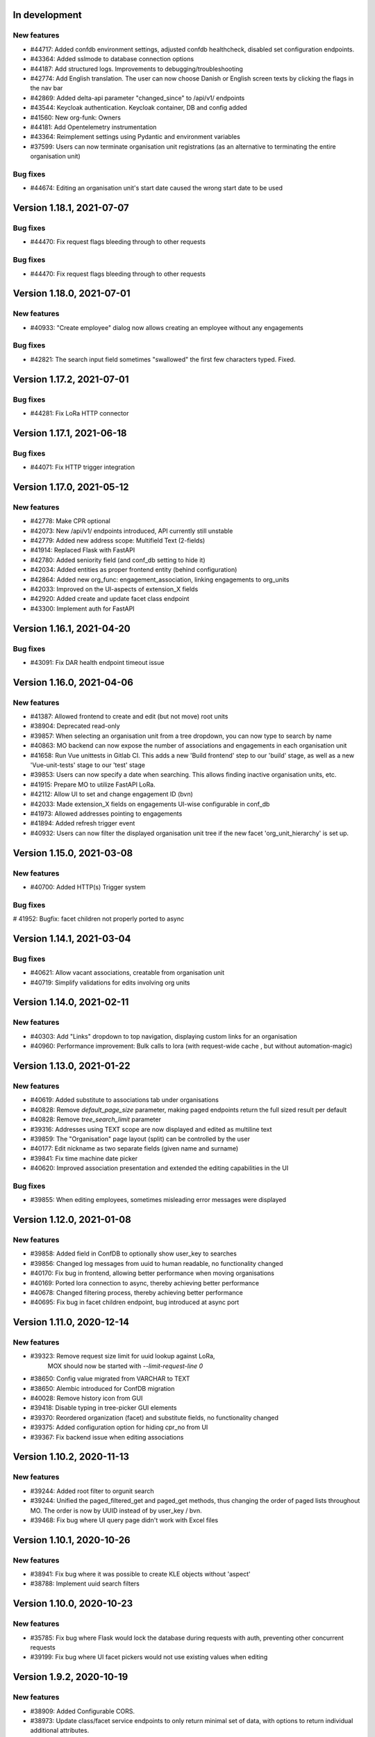 In development
==============

New features
------------
* #44717: Added confdb environment settings, adjusted confdb healthcheck, disabled set configuration endpoints.
* #43364: Added sslmode to database connection options
* #44187: Add structured logs. Improvements to debugging/troubleshooting
* #42774: Add English translation. The user can now choose Danish or English screen texts by clicking the flags in the nav bar
* #42869: Added delta-api parameter "changed_since" to /api/v1/ endpoints
* #43544: Keycloak authentication. Keycloak container, DB and config added
* #41560: New org-funk: Owners
* #44181: Add Opentelemetry instrumentation
* #43364: Reimplement settings using Pydantic and environment variables
* #37599: Users can now terminate organisation unit registrations (as an alternative to terminating the entire organisation unit)

Bug fixes
---------

* #44674: Editing an organisation unit's start date caused the wrong start date to be used

Version 1.18.1, 2021-07-07
==========================

Bug fixes
---------

* #44470: Fix request flags bleeding through to other requests

Bug fixes
---------

* #44470: Fix request flags bleeding through to other requests

Version 1.18.0, 2021-07-01
==========================

New features
------------
* #40933: "Create employee" dialog now allows creating an employee without any engagements

Bug fixes
---------
* #42821: The search input field sometimes "swallowed" the first few characters typed. Fixed.

Version 1.17.2, 2021-07-01
==========================

Bug fixes
---------

* #44281: Fix LoRa HTTP connector

Version 1.17.1, 2021-06-18
==========================

Bug fixes
---------

* #44071: Fix HTTP trigger integration

Version 1.17.0, 2021-05-12
==========================

New features
------------
* #42778: Make CPR optional
* #42073: New /api/v1/ endpoints introduced, API currently still unstable
* #42779: Added new address scope: Multifield Text (2-fields)
* #41914: Replaced Flask with FastAPI
* #42780: Added seniority field (and conf_db setting to hide it)
* #42034: Added entities as proper frontend entity (behind configuration)
* #42864: Added new org_func: engagement_association, linking engagements to org_units
* #42033: Improved on the UI-aspects of extension_X fields
* #42920: Added create and update facet class endpoint
* #43300: Implement auth for FastAPI

Version 1.16.1, 2021-04-20
==========================

Bug fixes
---------
* #43091: Fix DAR health endpoint timeout issue

Version 1.16.0, 2021-04-06
==========================

New features
------------
* #41387: Allowed frontend to create and edit (but not move) root units
* #38904: Deprecated read-only
* #39857: When selecting an organisation unit from a tree dropdown, you can now type to search by name
* #40863: MO backend can now expose the number of associations and engagements in each organisation unit
* #41658: Run Vue unittests in Gitlab CI. This adds a new 'Build frontend' step to our 'build' stage, as well as a new 'Vue-unit-tests' stage to our 'test' stage
* #39853: Users can now specify a date when searching. This allows finding inactive organisation units, etc.
* #41915: Prepare MO to utilize FastAPI LoRa.
* #42112: Allow UI to set and change engagement ID (bvn)
* #42033: Made extension_X fields on engagements UI-wise configurable in conf_db
* #41973: Allowed addresses pointing to engagements
* #41894: Added refresh trigger event
* #40932: Users can now filter the displayed organisation unit tree if the new facet 'org_unit_hierarchy' is set up.

Version 1.15.0, 2021-03-08
==========================

New features
------------

* #40700: Added HTTP(s) Trigger system

Bug fixes
---------

# 41952: Bugfix: facet children not properly ported to async

Version 1.14.1, 2021-03-04
==========================

Bug fixes
---------

* #40621: Allow vacant associations, creatable from organisation unit
* #40719: Simplify validations for edits involving org units

Version 1.14.0, 2021-02-11
==========================

New features
------------

* #40303: Add "Links" dropdown to top navigation, displaying custom links for an organisation
* #40960: Performance improvement: Bulk calls to lora (with request-wide cache , but  without automation-magic)

Version 1.13.0, 2021-01-22
==========================

New features
------------
* #40619: Added substitute to associations tab under organisations
* #40828: Remove `default_page_size` parameter, making paged endpoints return the full sized result per default
* #40828: Remove `tree_search_limit` parameter
* #39316: Addresses using TEXT scope are now displayed and edited as multiline text
* #39859: The "Organisation" page layout (split) can be controlled by the user
* #40177: Edit nickname as two separate fields (given name and surname)
* #39841: Fix time machine date picker
* #40620: Improved association presentation and extended the editing capabilities in the UI

Bug fixes
---------
* #39855: When editing employees, sometimes misleading error messages were displayed

Version 1.12.0, 2021-01-08
==========================

New features
------------

* #39858: Added field in ConfDB to optionally show user_key to searches
* #39856: Changed log messages from uuid to human readable, no functionality changed
* #40170: Fix bug in frontend, allowing better performance when moving organisations
* #40169: Ported lora connection to async, thereby achieving better performance
* #40678: Changed filtering process, thereby achieving better performance
* #40695: Fix bug in facet children endpoint, bug introduced at async port

Version 1.11.0, 2020-12-14
==========================

New features
------------

* #39323: Remove request size limit for uuid lookup against LoRa,
          MOX should now be started with `--limit-request-line 0`
* #38650: Config value migrated from VARCHAR to TEXT
* #38650: Alembic introduced for ConfDB migration
* #40028: Remove history icon from GUI
* #39418: Disable typing in tree-picker GUI elements
* #39370: Reordered organization (facet) and substitute fields, no functionality changed
* #39375: Added configuration option for hiding cpr_no from UI
* #39367: Fix backend issue when editing associations

Version 1.10.2, 2020-11-13
==========================

New features
------------

* #39244: Added root filter to orgunit search
* #39244: Unified the paged_filtered_get and paged_get methods, thus changing
  the order of paged lists throughout MO. The order is now by UUID instead of
  by user_key / bvn.
* #39468: Fix bug where UI query page didn't work with Excel files


Version 1.10.1, 2020-10-26
==========================

New features
------------

* #38941: Fix bug where it was possible to create KLE objects without 'aspect'
* #38788: Implement uuid search filters


Version 1.10.0, 2020-10-23
==========================

New features
------------

* #35785: Fix bug where Flask would lock the database during requests with
  auth, preventing other concurrent requests
* #39199: Fix bug where UI facet pickers would not use existing values when editing

Version 1.9.2, 2020-10-19
=========================

New features
------------

* #38909: Added Configurable CORS.
* #38973: Update class/facet service endpoints to only return minimal set of data,
  with options to return individual additional attributes.
* #38973: Add internal speedups for bulk get requests towards LoRa
* #38041: Enables filtering facet classes based upon the selected org-unit.
          This applies only to creating new org-units.

Version 1.9.1, 2020-10-06
=========================

Bug fixes
---------

* #38803: Handle employees not having a user_key


Version 1.9.0, 2020-09-18
=========================

New features
------------

* #38237: Removed an expensive superfluous search filter from employee search.
* #38398: The create dialog for the various relations now allow the user to
          create multiple objects at once.

Bug fixes
------------
* #35937: Fix an issue regarding binding dynamic classes to associations during
          association creation. Previously the binding was only created during
          edits.

Version 1.8.1, 2020-09-14
=========================

New features
------------

* #38371: Enabled configuration setting to toggle whether a
          manager should be inherited in the UI for a given org unit.

Version 1.8.0, 2020-09-11
=========================

New features
------------

* #35937: Removed a duplicate entry from backend/mora/mapping.py
* #35937: Parameterized ancestor tree helper function.
* #35937: Parameterized Tree Picker / Viewer
* #35937: Dynamic recursive facet / class picker on Association View.
          Which dynamic facets to show can be picked using the
          :code:`association_dynamic_facets` configuration variable in conf_db.
* #38241: Fixed bug in org unit validation preventing users from moving
  and terminating certain org units

Version 1.7.1, 2020-08-12
=========================

New features
------------

* #30083: Upgraded to Python 3.8.5


Version 1.7.0, 2020-08-11
=========================

New features
------------

* #30083: Upgraded to PostgreSQL 11 and Python 3.8.
* #36672: Add 'kaldenavn' to employees, with a separate UI tab for tracking
  changes.

Version 1.6.4, 2020-08-10
=========================

Bug fixes
------------

* #37553: Fix bug when trying to create leave without engagements

Version 1.6.3, 2020-07-10
=========================

New features
------------

* #37231: Remove the organisation page overview

Version 1.6.2, 2020-06-22
=========================

New features
------------

* #34943: Add support for specifying SP domain for SAML auth

Bug fixes
---------

* #34847: Update documentation for SAML auth
* #34849: Add more robust handling of deprecated settings
* #36952: Fix org unit end date picker being locked when editing
* #36953: Fix dates being off by one when reading from API


Version 1.6.1, 2020-04-03
=========================

New features
------------

* #35673: Add 'engagement' field to leave objects

Bug fixes
---------

* #35531: Fix org unit rename dialog error handling
* #35897: Fix conf_db health endpoint not catching certain errors
* #35992: Fix sticky backend errors in UI modals


Version 1.6.0, 2020-03-24
=========================

New features
------------
* #27622: Enable use of serviceplatformen/cpr exttest
* #28808: UI now shows the versions of OS2mo and LoRa, with links to
  release notes.
* #33525: Implement support for KLE annotations in OS2mo
* #33262: Employee list output now includes CPR numbers
* #34448: Implement read-only mode for OS2mo UI, toggled through an API.


Version 1.5.0, 2020-02-27
=========================

New features
------------

* #33975: Set today's date as default for datepicker.
* #32045: Fixed employee search for the first key press.
* #34444: Add tab routing for employee and organization.
* #31732: Adjust table columns.
* #34157: Add 10 generic extension fields to engagement objects

Internal changes
----------------

* #34430: Update LoRa dependency to 1.6.1
* #27622: Update service_person_stamdata_udvidet dependency to 0.2.0
* #34481: Add new defaults to config database


Version 1.4.0, 2020-01-22
=========================

New features
------------

* #32759: Add support for displaying a button on org units for triggering
  external integrations.
* #33761: Add org unit as auto default for select unit input field in
  OrganisationUnitMove.
* #33450: Add support for new data consolidation features in LoRa

Bug fixes
---------

* #34006: Inherited managers are now properly calculated when an existing
  manager is terminated
* #29417: It is no longer possible to delete an inherited manager

Internal changes
----------------

* #32417: Missing defaults for configuration database are now inserted
  individually during init_db
* #34178: Add support for specifying Flask `SERVER_NAME` for when the
  application is deployed behind a proxy


Version 1.3.0, 2019-12-11
=========================

New features
------------

* #32964: Added support for new primary and org unit level fields

Bug fixes
---------

* #33569: Changes in the past are now properly reimplemented for terminations,
  renames and moves.
* #33456: Configuration database initialization now only inserts default
  values if they are not present

Internal changes
----------------

* #32964: Refactored reading code


Version 1.2.0, 2019-12-04
=========================

New features
------------

* #29760: Best practises updated concerning OS2Sync integration
* #32467: We now once again allow performing edits in the past
* #31978: Better logs.
* #32838: Health endpoints have been implemented to show the status of OS2mo
  and the various systems on which it depends.

Bug fixes
---------

* #28830: Small update of configuration documentation
* #30983: Fixed editing org units not taking time planning user settings into
  account
* #31851: Date pickers are now properly locked to the validities of the
  associated org units

Internal changes
----------------

* #32713: Use Gitlab CI instead of Jenkins.
* Changed the way test are run:

  * #31797: Letting OS2mo use the LoRa defined in settings insead of creating
    one internally
  * #31758: Constructed a new small test dataset in JSON instead of the
    generated one in SQL for integration test. Update facets in test to reflect
    reality.
  * #31912: Use the new JSON test dataset for end-to-end tests and expand it
    greatly.
  * #31799: Seperate linting from unit and integration tests.
  * #31798: Seperate end-to-end test from unit and integration tests.

* Remove copy services by:

  * #32687: Copy :file:`db_extensions.json` to LoRa.
  * #32677: Move database setup to a new `postgres-os2mo
    <https://git.magenta.dk/rammearkitektur/postgres-os2mo>`__ image.


Version 1.1.0, 2019-10-09
=========================

New features
------------

* #32200: Implement configuration option to hide CPR numbers, so CPR values
  aren't returned from backend, and cannot be searched for.
* #32174: Update documentation for authentication and authorization
* #33033: Best practises expanded to cover payroll systems integration
* #29760: Best practises updated concerning OS2Sync integration


Version 1.0.0, 2019-10-04
=========================

New features
------------

* #29741: AMQP messages moved to new Trigger module (on-after)
* #30983: Make time planning field on org units hidden based on configuration
* #29129: Org unit location delimiter is now backslash
* #29417: Prevent users from editing inherited managers
* #32048: Prevent users from editing org unit user keys
* #32059: Visibility is now enabled for all address types

Bug fixes
---------

* #22316: Ensure update payloads sent to LoRa satisfy validation
  requirements
* #31661: ``org`` is now correctly an optional (deprecated) parameter on
  creation of various objects
* #29129: Fix org unit details modal not reacting to errors from backend when
  creating new objects
* #31851: Creating relations for org units now correctly takes the org unit
  validity into account when limiting the date pickers.
* #29604: Redirect to the page of a newly created org unit
* #29548: We now prevent the user from terminating managers (and other
  relations), before they are active.
* #32053: Return all klasser belonging to a facet, regardless of the page limit
  set in configuration

Internal changes
----------------

* #29626: DAR address objects can now be inserted regardless of whether DAR is
  up, using ``force``. DAR address objects in LoRa no longer include the
  'pretty' address, to simplify saving the object.
* #31732: Adjusted table and removed org_unit and engagement-ID from engagement
  and associatied tabs for organisation.


Version 0.21.0, 2019-09-04
==========================

API changes
-----------

``/service/e/create``:

Our validation now prevents creating an employee without a CPR number.
To bypass this check, specify ``force=1``.

New features
------------

* #29738: user_key can be entered in UI for organisational units. if none
  is entered, the uuid of the organisational unit is used like before
* #31024: Organisation drop down removed. Organisation has been moved
  into configuration values. Strictly enforced in 'production', less
  so in development / testing
* #27213: AMQP messages are sent whenever an object is created, edited or
  deleted which allows anyone to build custom & powerful integrations.
* #30094: Allow organisational units to have no addresses, rather than
  forcing them to have a phone and physical location.

Bug fixes
---------
* #29761: Date pickers moved to the top of the various forms
* #30093: The shown units in the organisation unit pickers now reflect
  the dates selected in the date pickers
* #29669: Fix terminating units past any date they've been changed in
  the future.
* #29700: Ensure that date dropdowns always focus a selectable date,
  rather than e.g. the creation date of an old unit.
* #29245: EAN and P-number validation now behave as expected
* #29244: We no longer automatically add +45 to phone numbers
* #29563: Fix renaming or moving units that have a termination date.
* #30095: Address missing error in CPR search by automatically
  performing said search. And filter out any dashes while at it.
* #29569: Validate addresses related to their unit and employee when
  editing rather than merely at creation.
* #29570: Ensure the error messages when validating a unit move are correct
  and in the correct locations.
* #31425: Better handling of addresses with empty 'brugervendtnoegle'
* #31029: We should no longer crash when reading orgfunk effects with more
  than one attribute


Version 0.20.1, 2019-07-15
==========================

This release only contains documentation fixes

Version 0.20.0, 2019-07-10
==========================

Internal changes
----------------

* #24130: The configuration module now has a public api, allowing for dynamic
  changes of the configuration options.
* #30233: Conf module and sessions module have been dockerized


Version 0.19.0, 2019-06-27
==========================

Internal changes
----------------

* #28686, #28687: Add Dockerfile for both production and development.
* #28804 MO now distinguishes between given name and surname.


Version 0.18.0, 2019-05-22
==========================

New features
------------

* #29234: AD integration cookbook added to documentation
* #26857: Removed manager address for create employee and employee and organisation tabs.

Bug fixes
---------

* #29019: Never ending loop in manager inheritance
* #28017: Changed style for user settings - location and user key.
* #29200: We now properly clear the store when switching org units/employees
  to prevent 'old data' from showing.
* #29200: Fixed spinners when loading table data.
* #29603: Spinner is now shown when tree view is loading

Internal changes
----------------

* #26407: Allow selecting optional components per deployment.

Version 0.17.0, 2019-04-30
==========================

New features
------------

* #25411: organisation units can show managers by inheritance from parent
* #28323: Added 'fraction' field to engagements
* #28563: Added feature for generating 'thin' responses when reading details,
  where only the UUIDs of relations are returned as opposed to deep lookups
  being performed.

Bug fixes
---------

* #28563: Fixed bug where attribute extensions were not used for chunking on
  reads

Version 0.16.0, 2019-03-22
==========================

New features
------------

* #27687, #27777: The various ``organisationfunktion`` relations now support both
  ``user_key`` and ``integration_data``.
* #25396: Implemented validation of individual fields in frontend using
  backend validation API.
* #25416: Added engagement ID to column engagement for employee and organisation.
* #26961: Add support for marking associations as “primary”.

Bug fixes
---------

* #27228: Clicking the “Save” button in the organisation mapper now
  shows a confirmation that the operation succeeded.
* #26402: The “Save” button on the organisation mapper now correctly
  deactivates when successfully saving changes.

Internal changes
----------------

* #27526: TestCafe test for employee association tab for create, edit and terminate popups.
* #27527: TestCafe test for organisation manager tab for create, edit and terminate popups.
* #27959: Documentation added on how to set up a SAML SSO instance for
  testing and development.


Version 0.15.1, 2019-03-19
==========================

* This release merely contains minor tweaks to the documentation.


Version 0.15.0, 2019-03-11
==========================

API changes
-----------

``/service/e/(uuid:employee_uuid)/terminate``:

The defaults for employee termination changed, and now affect managers
similarly to any other functions. To achieve the previous behaviour of
merely marking manager functions as *vacant*, set ``"vacant": true``
in the JSON request. Please note that this is the inverse of the
previous ``terminate_all`` parameter, which no longer has any affect.

Internal changes
----------------

* #27431: The ``address_property`` facet is now named ``visibility``.

New features
------------

* #27299: Config check on startup, DUMMY_MODE instead of PROD_MODE,
* #26459: Add support for terminating relations, such as associations,
  addresses, etc., using a separate dialog.
* #25575: Added visibility for addresses with a phone number and exposed them in columns -
  address, association and manager for employee and organisation.
* #25407: Added checkbox message alert validation for workflow employee terminate.
* #27336: Remove association addresses.
* #25174: Add support for marking engagements as “primary”.
* #27261: We can now read the username from the SAML session NameID
* #27290: Add support for assigning time planning to organisational units.

Bug fixes
---------

* #25671: Organisation is now properly set when creating new employee.
* #25694: Changed table columns layout to align between table future, present and past.
* #26886: Fixed duplicate for addresses in create organisation unit and
  employee move many workflow now works again.
* #27149: Dont show terminate button for employee detail tabs for workflows - employeeTerminate and
  employeeMoveMany.
* #27218: Fixed exception being thrown when creating new DAR addreses, where the address lookup fails.
* #27155: Ensure that we show all unit roots when reloading a unit page.
* #27153: Fixed the error and success messages for organisation and employee.
* #27488: Fixed 401 not redirecting to login

Version 0.14.1, 2019-02-22
==========================

New features
------------

* #27244: Associations no longer have job functions. 'Tilknytningstype' renamed to 'Tilknytningsrolle'.

Version 0.14.0, 2019-01-30
==========================

New features
------------

* #25405: Submit button for create new and edit modals for organisation
  units and employees is no longer disabled if the form is invalid
* #25394: It is now no longer possible to perform edits taking effect before
  the current date.
* #25100: It is now possible to optionally also terminate associated manager
  roles when terminating an employee.
* #24702: Allow marking organisational units as related to each other.
* #26368: Add support for using ``?validate=0`` as a query parameter
  for disabling certain validations.
* #25409: Added backend support for specifying visibility for phone number
  address objects.
* #25706: Added more meaningful error message when editing addresses.
* #25406: All text has been moved into a translation file
* #25404: A validation ensures that a person (cpr) cannot be created twice in the database

Internal changes
----------------

* #25577: Implemented more facets for address types and job functions.
  Updated handling of facets throughout.
* #26070: Input fields now inherit from a common base.
* #26531: Employee workflow stores are now only loaded when they are needed.
* #26551: Restructured how frontend files are organised.
* #26600: Some styling issues.
* #26604: Menu items and shortcuts can now be added via an internal API.
* #26675: Moved i18n and validation import into seperate files.
* #26658: Added constant names to global store.
* #25053: Addresses are now modeled using ``organisationfunktion``, in order
  to further streamline and unify the modeling of relations.
* #26686: Added documentation to frontend.

Bug fixes
---------
* #25405: Submit button for create new and edit modals for organisation
  units and employees is no longer disabled if the form is invalid
* #25028: Time machine is working again.
* #25579: Address race condition when quickly switching between units
  in the tree view at the left.
* #25186: Hidden person input for create employee manager.
* #25690: Ignore spacing in address type input field.
* #26368: Validation no longer prevents adding an association if it
  duplicates another *inactive* association.
* #25704: Set ``max-width`` on the detail view table columns to ensure consistent alignment.
* #25696: Added remove button for dates.
* #26890: Fixed regression that broke viewing the details of a unit in
  the termination dialog.
* #26898: Ensure that detail view for organisation mapper shows all
  related units.
* #26788: Fixed the manager edit popup to submit with a blank employee picker field.
* #26801: Adjust styling of missing address note for associations such
  that it no longer appears as an error.
* #26787: Added check for org unit valid dates in the datepicker.
* #26874: Added scrollbar overflow-x for table.
* #25697: Added scrollbars to the dropdown menu when choosing Unit in Create Employee
* #24493: Added indication of where a value is missing in Create Unit
* #24492: Name change was not reflected before the page was updated manually
* #24933: Internet Explorer stopped validating input fields. Works again now.

Version 0.13.0, 2018-11-30
==========================

New features
------------

* #24880: Switch to a new implementation of the tree view which allows
  rendering the tree view properly on load, keeps the selection
  updated when changing units, and eventually enables rendering
  filtered trees for to make searching easier.
* #24880: Implement LiquorTree in order to underpin the ability to
  map between Organizational units

Internal changes
----------------
* #21966 Implemented use of vuex for employee workflows.

* #23779: Added custom UUID url converter, stringifying UUID parameters in
  order to standardise our use of UUIDs internally.
* #24797: Integration data added to employee and organisational unit.
* #25136: Refactored front end code.
* #24700: Backend ready for the Phonebook

Known bugs
----------

* #25579: Quickly switching between org units in the tree causes a race condition.
* #25671: Newly created employees can not be found using the search function.

Version 0.12.0, 2018-11-16
==========================

New features
------------

* #23928: We now use our `Flask SAML SSO
  <https://github.com/magenta-aps/flask_saml_sso/>`_ module for
  authentication.
  Session is now shared between OS2MO and LoRa.
* #22382: Manager hierarchy - the service returns all managers in a
  hierarchical order
* #24077: We now support access addresses in addition to regular
  addresses from Dansk Adresseregister, with combined autocompletion
  of the two.


Internal changes
----------------

* #25193: Improved handling of external configuration files for OS2MO.
  A warning is no longer triggered on unknown settings.
* #24545: OS2MO 2.0 as an OS2 Level 3 Product
* #24664: Meet the requirements of the standard or explain why you do not
  https://mora.readthedocs.io/en/master/README.html?highlight=sag#lora-backend-model
* #24656: Documentation of the requirements for operating the solution
  https://mora.readthedocs.io/en/master/cookbook.html#best-practices-for-implementering
* #24659: Only one version of the core code: https://github.com/OS2mo
* #24662: Best practice for implementing the solution in your organization
  https://mora.readthedocs.io/en/master/cookbook.html#best-practices-for-implementering
* #24661: Presentation material
  https://www.magenta.dk/?service=rammearkitektur &
  https://os2.eu/projekt/os2mo
* #24663: Codestandards
  https://mora.readthedocs.io/en/master/README.html#kodestandarder
* #24665: Process plan for the implementation of the solution
  https://mora.readthedocs.io/en/master/cookbook.html#best-practices-for-implementering
* #24655: Open Source license criteria are met
  https://mora.readthedocs.io/en/master/README.html#licens-og-copyright


Bug fixes
---------
* #24738: Removed sorting and icons for some columns.

Known bugs
----------
* #25405: Validation errors when creating org unit relations outside of the
  parent org unit range are not properly shown in UI


Version 0.11.1 2018-11-02
==========================

Bug fixes
---------

* #25028: Timemachine now shows and updates the organisation unit
  view when changing organisation unit


Version 0.11.0, 2018-10-30
==========================

New features
------------
* #24547: Backend support for modifying the name and CPR number of employees.
* #24400: Better documentation of command line interface.
* #24750: Added functionality for listing and retrieving generated
  export files from external directory.
* #24092: Added functionality for creating managers through the
  organisation interface in UI, including vacant managers.
* #24131: Added a simple configuration module that makes it possible
  to hide remove fields and tabs in the UI.
* #23960: A new page in the UI, ``/forespoergsler``, offers CSV
  exports of certain specific queries.
* #23276: Support for synchronising user names and CPR numbers added
  to the agent for fetching personal data from *Serviceplatformen*.
* #24214: Added associations to employees in the MED-organisation in
  Ballerup Kommune.


Internal changes
----------------

* #21966: Implemented use of Vuex in frontend.
* #24654: Source code is relocated to the `OS2mo organisation
  <https://github.com/OS2mo>`_ on GitHub.
* #24658: Technical implementation available as a `sub-page on our
  ReadTheDocs site
  <https://mora.readthedocs.io/en/development/dev.html>`_.
* #24657: The solution is fully documented on `ReadTheDocs
  <https://mora.readthedocs.io/>`_.
* #24660: Communication documents for the business and strategic level
  created at:

  - `OS2mo’s næste sprint går i retning af OS2-produktet og udvikling
    af integrationer
    <https://os2.eu/blog/os2mos-naeste-sprint-gaar-i-retning-af-os2-produktet-og-udvikling-af-integrationer>`_
  - `Lokal rammearkitektur og IDM med OS2MO & OS2rollekatalog
    <https://os2.eu/blog/lokal-rammearkitektur-og-idm-med-os2mo-os2rollekatalog>`_.


Bug fixes
---------

* #24150:  When terminating an employee, mark any manager roles it
  possesses as vacant rather than terminating them.
* #24069: Handle DAR address errors gracefully, displaying the error
  message rather than suppressing all addresses.
* #24077: Allow entering DAR access addresses as well as regular
  adresses in all fields, and allow reading historical addresses.
* #24810: Support for Internet Explorer 11.
* #24570: Sorting now works after performing an update.


Known bugs
----------


Version 0.10.1-post1, 2018-10-12
================================

Bug fixes
---------

* A missing check for Node packages broke the `mox
  <http://github.com/magenta-aps/mox/>` test suite.

Known bugs
----------

* #24134: Sorting doesn't work after performing an update.


Version 0.10.1, 2018-10-08
==========================

New features
------------

* #22849: Updated SAML implementation, with support for signed requests,
  single sign-on and single logout.
* #22381: Replace 'Enhedsnummer' with a description of the location of the organisational unit.
* #23558: Added the possibility to create managers without employees through the ou endpoint, thus allowing for vacant manager positions.
* #24014: Since we now model IT systems using an
  ``organisationfunktion``, we can now represent the account name.
* #22849: Added handling for user permissions, giving a fitting error if a user attempts an action without the correct permissions.
* #23976: Employees with their associated relations can now be created with one API call. All requests are now validated before being submitted to LoRa, to prevent half-writes.
* #24134: Columns in the UI can now be sorted.
* #24135: Dropdowns are now alphabetically sorted.
* #24068: Clicking the OS2-icon in the top left corner now takes you to the landing page.
* #23793: Support has been added for P-nummer as address type.
* #23781: Managers now have a separate set of address types.

Internal changes
----------------

* #23559: REST API now uses and enforces ISO 8601 dates in all cases
  except history display. All ``from`` or ``to`` dates must either
  lack a timestamp or correspond to midnight, Central European time.
* #23559: The ``terminate`` endpoints for employees as well as units
  now read the date from the ``to`` field rather than ``from``.
* #24198: We now model IT systems using ``organisationfunktion``
  rather than a direct relation.
* #23558: The employee is now optional on managers.

API changes
-----------

* #24200: Move all writing and editing APIs from ``/service/ou`` and
  ``/service/e/`` to a shared endpoint ``/service/details``. This
  primarily means that writing operations no longer require knowledge of the
  user, allowing e.g. vacant managers.

Bug fixes
---------

* #24067: Fixed being able to edit root organisational units
* #23559: Display end dates *inclusively*, so that the year ends 31
  December rather than 1 January.

Known bugs
----------

* #24134: Sorting doesn't work after performing an update.

Version 0.9.0, 2018-09-07
=========================

New features
------------

* #23778: Support for IT-systems on units

Internal changes
----------------

* #23992: Updated API documentation and README
* #23993: Reorganisation of source code layout
* #23994: Refactoring of frontend code

Bug fixes
---------

* #24012: Fixed hotkey support
* #24013: Fixed rename unit dialog not being populated correctly
